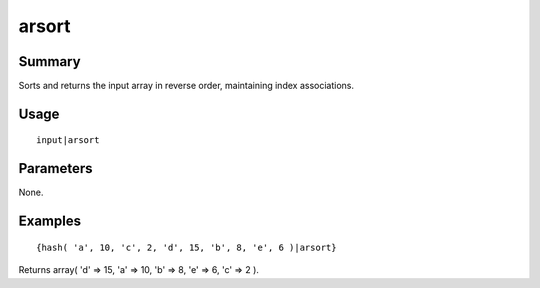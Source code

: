 arsort
------

Summary
~~~~~~~
Sorts and returns the input array in reverse order, maintaining index associations.

Usage
~~~~~
::

    input|arsort

Parameters
~~~~~~~~~~
None.

Examples
~~~~~~~~
::

    {hash( 'a', 10, 'c', 2, 'd', 15, 'b', 8, 'e', 6 )|arsort}

Returns array( 'd' => 15, 'a' => 10, 'b' => 8, 'e' => 6, 'c' => 2 ).
